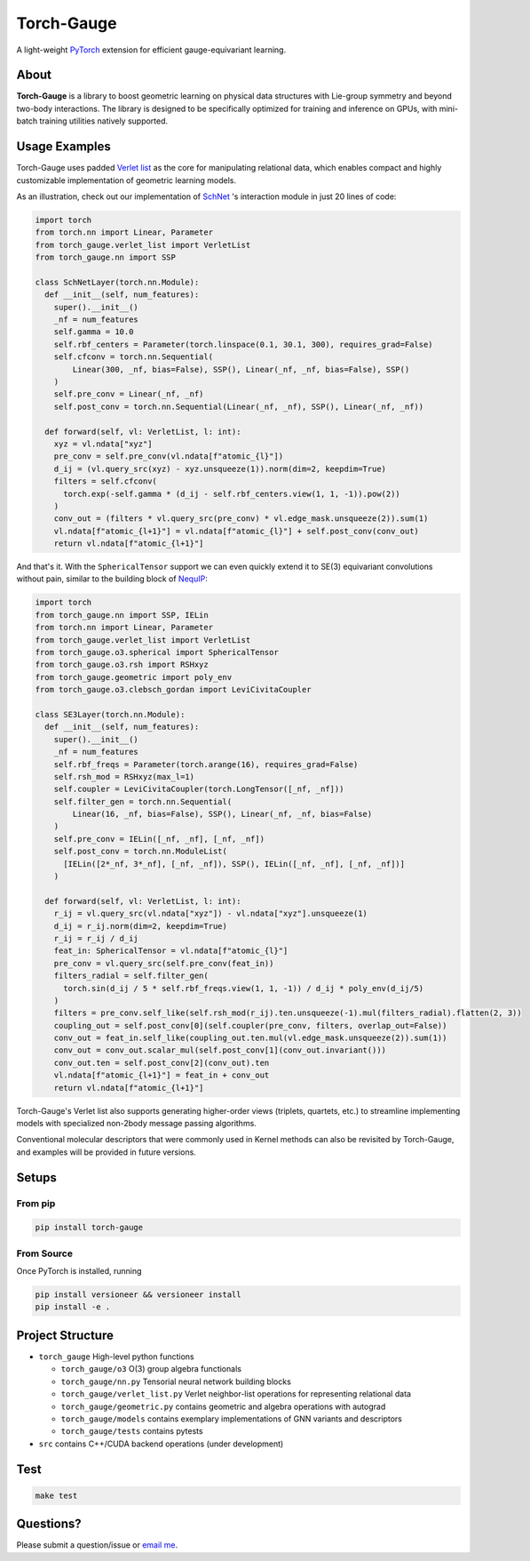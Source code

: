 
Torch-Gauge
===========

A light-weight `PyTorch <https://pytorch.org/>`_ extension for efficient gauge-equivariant learning.

About
-----

**Torch-Gauge** is a library to boost geometric learning on physical data structures
with Lie-group symmetry and beyond two-body interactions. The library is designed to be specifically 
optimized for training and inference on GPUs, with mini-batch training utilities natively supported.

Usage Examples
--------------

Torch-Gauge uses padded `Verlet list <https://en.wikipedia.org/wiki/Verlet_list>`_ as the core for 
manipulating relational data, which enables compact and highly customizable implementation of 
geometric learning models.

As an illustration, check out our implementation of `SchNet <https://arxiv.org/abs/1706.08566>`_ 's
interaction module in just 20 lines of code:

.. code-block:: python

   import torch
   from torch.nn import Linear, Parameter
   from torch_gauge.verlet_list import VerletList
   from torch_gauge.nn import SSP

   class SchNetLayer(torch.nn.Module):
     def __init__(self, num_features):
       super().__init__()
       _nf = num_features
       self.gamma = 10.0
       self.rbf_centers = Parameter(torch.linspace(0.1, 30.1, 300), requires_grad=False)
       self.cfconv = torch.nn.Sequential(
           Linear(300, _nf, bias=False), SSP(), Linear(_nf, _nf, bias=False), SSP()
       )
       self.pre_conv = Linear(_nf, _nf)
       self.post_conv = torch.nn.Sequential(Linear(_nf, _nf), SSP(), Linear(_nf, _nf))

     def forward(self, vl: VerletList, l: int):
       xyz = vl.ndata["xyz"]
       pre_conv = self.pre_conv(vl.ndata[f"atomic_{l}"])
       d_ij = (vl.query_src(xyz) - xyz.unsqueeze(1)).norm(dim=2, keepdim=True)
       filters = self.cfconv(
         torch.exp(-self.gamma * (d_ij - self.rbf_centers.view(1, 1, -1)).pow(2))
       )
       conv_out = (filters * vl.query_src(pre_conv) * vl.edge_mask.unsqueeze(2)).sum(1)
       vl.ndata[f"atomic_{l+1}"] = vl.ndata[f"atomic_{l}"] + self.post_conv(conv_out)
       return vl.ndata[f"atomic_{l+1}"]

And that's it. With the ``SphericalTensor`` support we can even quickly extend it to SE(3) equivariant 
convolutions without pain, similar to the building block of `NequIP <https://arxiv.org/abs/2101.03164>`_\ :

.. code-block:: python

   import torch
   from torch_gauge.nn import SSP, IELin
   from torch.nn import Linear, Parameter
   from torch_gauge.verlet_list import VerletList
   from torch_gauge.o3.spherical import SphericalTensor
   from torch_gauge.o3.rsh import RSHxyz
   from torch_gauge.geometric import poly_env
   from torch_gauge.o3.clebsch_gordan import LeviCivitaCoupler

   class SE3Layer(torch.nn.Module):
     def __init__(self, num_features):
       super().__init__()
       _nf = num_features
       self.rbf_freqs = Parameter(torch.arange(16), requires_grad=False)
       self.rsh_mod = RSHxyz(max_l=1)
       self.coupler = LeviCivitaCoupler(torch.LongTensor([_nf, _nf]))
       self.filter_gen = torch.nn.Sequential(
           Linear(16, _nf, bias=False), SSP(), Linear(_nf, _nf, bias=False)
       )
       self.pre_conv = IELin([_nf, _nf], [_nf, _nf])
       self.post_conv = torch.nn.ModuleList(
         [IELin([2*_nf, 3*_nf], [_nf, _nf]), SSP(), IELin([_nf, _nf], [_nf, _nf])]
       )

     def forward(self, vl: VerletList, l: int):
       r_ij = vl.query_src(vl.ndata["xyz"]) - vl.ndata["xyz"].unsqueeze(1)
       d_ij = r_ij.norm(dim=2, keepdim=True)
       r_ij = r_ij / d_ij
       feat_in: SphericalTensor = vl.ndata[f"atomic_{l}"]
       pre_conv = vl.query_src(self.pre_conv(feat_in))
       filters_radial = self.filter_gen(
         torch.sin(d_ij / 5 * self.rbf_freqs.view(1, 1, -1)) / d_ij * poly_env(d_ij/5)
       )
       filters = pre_conv.self_like(self.rsh_mod(r_ij).ten.unsqueeze(-1).mul(filters_radial).flatten(2, 3))
       coupling_out = self.post_conv[0](self.coupler(pre_conv, filters, overlap_out=False))
       conv_out = feat_in.self_like(coupling_out.ten.mul(vl.edge_mask.unsqueeze(2)).sum(1))
       conv_out = conv_out.scalar_mul(self.post_conv[1](conv_out.invariant()))
       conv_out.ten = self.post_conv[2](conv_out).ten
       vl.ndata[f"atomic_{l+1}"] = feat_in + conv_out
       return vl.ndata[f"atomic_{l+1}"]

Torch-Gauge's Verlet list also supports generating higher-order views (triplets, quartets, etc.) to
streamline implementing models with specialized non-2body message passing algorithms.

Conventional molecular descriptors that were commonly used in Kernel methods can also be revisited 
by Torch-Gauge, and examples will be provided in future versions.

Setups
------

From pip
^^^^^^^^

.. code-block::

   pip install torch-gauge


From Source
^^^^^^^^^^^

Once PyTorch is installed, running 

.. code-block::

   pip install versioneer && versioneer install
   pip install -e .


Project Structure
-----------------


* ``torch_gauge`` High-level python functions

  * ``torch_gauge/o3`` O(3) group algebra functionals
  * ``torch_gauge/nn.py`` Tensorial neural network building blocks
  * ``torch_gauge/verlet_list.py`` Verlet neighbor-list operations for representing relational data
  * ``torch_gauge/geometric.py`` contains geometric and algebra operations with autograd
  * ``torch_gauge/models`` contains exemplary implementations of GNN variants and descriptors 
  * ``torch_gauge/tests`` contains pytests

* ``src`` contains C++/CUDA backend operations (under development)

Test
----

.. code-block::

   make test


Questions?
----------

Please submit a question/issue or `email me <mailto:zqiao@caltech.edu>`_.
